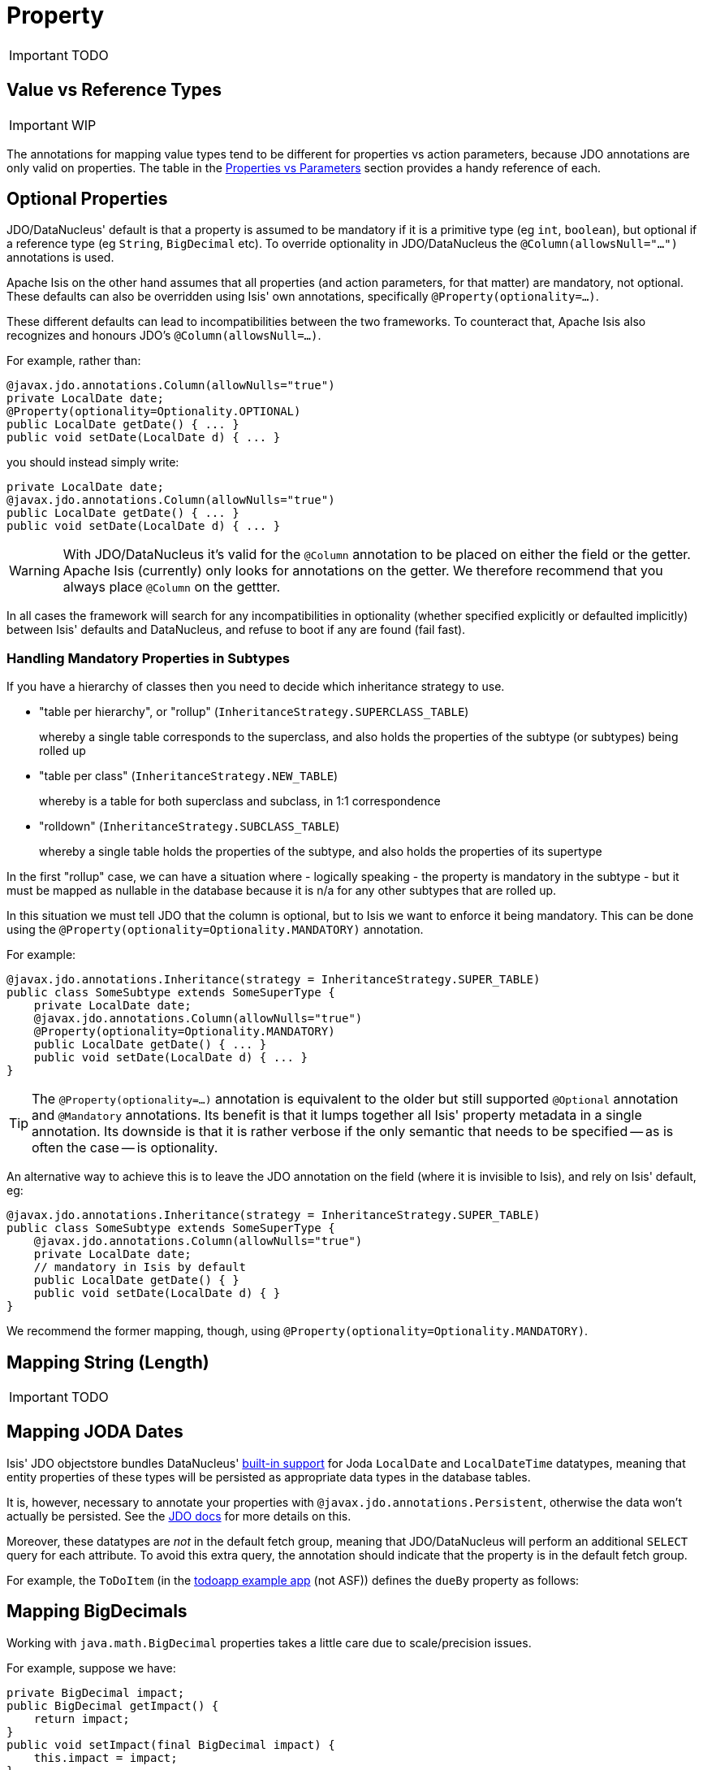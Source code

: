 = Property
:Notice: Licensed to the Apache Software Foundation (ASF) under one or more contributor license agreements. See the NOTICE file distributed with this work for additional information regarding copyright ownership. The ASF licenses this file to you under the Apache License, Version 2.0 (the "License"); you may not use this file except in compliance with the License. You may obtain a copy of the License at. http://www.apache.org/licenses/LICENSE-2.0 . Unless required by applicable law or agreed to in writing, software distributed under the License is distributed on an "AS IS" BASIS, WITHOUT WARRANTIES OR  CONDITIONS OF ANY KIND, either express or implied. See the License for the specific language governing permissions and limitations under the License.
:_basedir: ../
:_imagesdir: images/


IMPORTANT: TODO





== Value vs Reference Types

IMPORTANT: WIP

The annotations for mapping value types tend to be different for properties vs action parameters, because JDO annotations are only valid on properties.  The table in the <<_properties_vs_parameters, Properties vs Parameters>> section provides a handy reference of each.



== Optional Properties

JDO/DataNucleus' default is that a property is assumed to be mandatory if it is a primitive type (eg `int`, `boolean`), but optional if a reference type (eg `String`, `BigDecimal` etc).  To override optionality in JDO/DataNucleus the `@Column(allowsNull="...")` annotations is used.

Apache Isis on the other hand assumes that all properties (and action parameters, for that matter) are mandatory, not optional.  These defaults can also be overridden using Isis' own annotations, specifically `@Property(optionality=...)`.

These different defaults can lead to incompatibilities between the two frameworks.  To counteract that, Apache Isis also recognizes and honours JDO's `@Column(allowsNull=...)`.

For example, rather than:

[source,java]
----
@javax.jdo.annotations.Column(allowNulls="true")
private LocalDate date;
@Property(optionality=Optionality.OPTIONAL)
public LocalDate getDate() { ... }
public void setDate(LocalDate d) { ... }
----

you should instead simply write:

[source,java]
----
private LocalDate date;
@javax.jdo.annotations.Column(allowNulls="true")
public LocalDate getDate() { ... }
public void setDate(LocalDate d) { ... }
----

[WARNING]
====
With JDO/DataNucleus it's valid for the `@Column` annotation to be placed on either the field or the getter.  Apache Isis (currently) only looks for annotations on the getter.  We therefore recommend that you always place `@Column` on the gettter.
====

In all cases the framework will search for any incompatibilities in optionality (whether specified explicitly or defaulted implicitly) between Isis' defaults and DataNucleus, and refuse to boot if any are found (fail fast).



=== Handling Mandatory Properties in Subtypes

If you have a hierarchy of classes then you need to decide which inheritance strategy to use.

* "table per hierarchy", or "rollup" (`InheritanceStrategy.SUPERCLASS_TABLE`) +
+
whereby a single table corresponds to the superclass, and also holds the properties of the subtype (or subtypes) being rolled up

* "table per class" (`InheritanceStrategy.NEW_TABLE`) +
+
whereby is a table for both superclass and subclass, in 1:1 correspondence

* "rolldown" (`InheritanceStrategy.SUBCLASS_TABLE`) +
+
whereby a single table holds the properties of the subtype, and also holds the properties of its supertype

In the first "rollup" case, we can have a situation where - logically speaking - the property is mandatory in the subtype - but it must be mapped as nullable in the database because it is n/a for any other subtypes that are rolled up.

In this situation we must tell JDO that the column is optional, but to Isis we want to enforce it being mandatory. This can be done using the `@Property(optionality=Optionality.MANDATORY)` annotation.

For example:

[source,java]
----
@javax.jdo.annotations.Inheritance(strategy = InheritanceStrategy.SUPER_TABLE)
public class SomeSubtype extends SomeSuperType {
    private LocalDate date;
    @javax.jdo.annotations.Column(allowNulls="true")
    @Property(optionality=Optionality.MANDATORY)
    public LocalDate getDate() { ... }
    public void setDate(LocalDate d) { ... }
}
----

[TIP]
====
The `@Property(optionality=...)` annotation is equivalent to the older but still supported `@Optional` annotation and `@Mandatory` annotations. Its benefit is that it lumps together all Isis' property metadata in a single annotation.  Its downside is that it is rather verbose if the only semantic that needs to be specified -- as is often the case -- is optionality.
====

An alternative way to achieve this is to leave the JDO annotation on the field (where it is invisible to Isis), and rely on Isis' default, eg:

[source]
----
@javax.jdo.annotations.Inheritance(strategy = InheritanceStrategy.SUPER_TABLE)
public class SomeSubtype extends SomeSuperType {
    @javax.jdo.annotations.Column(allowNulls="true")
    private LocalDate date;
    // mandatory in Isis by default
    public LocalDate getDate() { }
    public void setDate(LocalDate d) { }
}
----

We recommend the former mapping, though, using `@Property(optionality=Optionality.MANDATORY)`.





== Mapping String (Length)

IMPORTANT: TODO





== Mapping JODA Dates

Isis' JDO objectstore bundles DataNucleus' http://www.datanucleus.org/documentation/products/plugins.html[built-in support] for Joda `LocalDate` and `LocalDateTime` datatypes, meaning that entity properties of these types will be persisted as appropriate data types in the database tables.

It is, however, necessary to annotate your properties with `@javax.jdo.annotations.Persistent`, otherwise the data won't actually be persisted. See the http://db.apache.org/jdo/field_types.html[JDO docs] for more details on this.

Moreover, these datatypes are _not_ in the default fetch group, meaning that JDO/DataNucleus will perform an additional `SELECT` query for each attribute. To avoid this extra query, the annotation should indicate that the property is in the default fetch group.

For example, the `ToDoItem` (in the https://github.com/isisaddons/isis-app-todoapp[todoapp example app] (not ASF)) defines the `dueBy` property as follows:




== Mapping BigDecimals

Working with `java.math.BigDecimal` properties takes a little care due to scale/precision issues.

For example, suppose we have:

[source,java]
----
private BigDecimal impact;
public BigDecimal getImpact() {
    return impact;
}
public void setImpact(final BigDecimal impact) {
    this.impact = impact;
}
----

JDO/DataNucleus creates, at least with HSQL, the table with the field type as NUMERIC(19). No decimal digits are admitted. (Further details http://hsqldb.org/doc/2.0/guide/sqlgeneral-chapt.html#sgc_numeric_types[here]).

What this implies is that, when a record is inserted, a log entry similar to this one appears:

[source,java]
----
INSERT INTO ENTITY(..., IMPACT, ....) VALUES (...., 0.5, ....)
----

But when that same record is retrieved, the log will show that a value of "0" is returned, instead of 0.5.

The solution is to explicitly add the scale to the field like this:

[source,java]
----
@javax.jdo.annotations.Column(scale=2)
private BigDecimal impact;
public BigDecimal getImpact() {
    return impact;
}
public void setImpact(final BigDecimal impact) {
    this.impact = impact;
}
----

In addition, you should also set the scale of the `BigDecimal`, using `setScale(scale, roundingMode)`.

More information can be found http://www.opentaps.org/docs/index.php/How_to_Use_Java_BigDecimal:_A_Tutorial[here] and http://www.tutorialspoint.com/java/math/bigdecimal_setscale_rm_roundingmode.htm[here].




== Mapping Blobs and Clobs

Apache Isis configures JDO/DataNucleus so that the properties of type `org.apache.isis.applib.value.Blob` and `org.apache.isis.applib.value.Clob` can also be persisted.

As for link:mapping-joda-dates.html[Joda dates], this requires the `@javax.jdo.annotations.Persistent` annotation. However, whereas for dates one would always expect this value to be retrieved eagerly, for blobs and clobs it is not so clear cut.

=== Mapping Blobs

For example, in the `ToDoItem` class (of the https://github.com/isisaddons/isis-app-todoapp/blob/61b8114a8e01dbb3c380b31cf09eaed456407570/dom/src/main/java/todoapp/dom/module/todoitem/ToDoItem.java#L475[todoapp example app] (non-ASF) the `attachment` property is as follows:

[source,java]
----
@javax.jdo.annotations.Persistent(defaultFetchGroup="false", columns = {
    @javax.jdo.annotations.Column(name = "attachment_name"),
    @javax.jdo.annotations.Column(name = "attachment_mimetype"),
    @javax.jdo.annotations.Column(name = "attachment_bytes", jdbcType="BLOB", sqlType = "BLOB")
})
private Blob attachment;
@Property(
        optionality = Optionality.OPTIONAL
)
public Blob getAttachment() {
    return attachment;
}
public void setAttachment(final Blob attachment) {
    this.attachment = attachment;
}
----

The three `@javax.jdo.annotations.Column` annotations are required because the mapping classes that Isis provides (https://github.com/apache/isis/blob/isis-1.4.0/component/objectstore/jdo/jdo-datanucleus/src/main/java/org/apache/isis/objectstore/jdo/datanucleus/valuetypes/IsisBlobMapping.java#L59[IsisBlobMapping] and https://github.com/apache/isis/blob/isis-1.4.0/component/objectstore/jdo/jdo-datanucleus/src/main/java/org/apache/isis/objectstore/jdo/datanucleus/valuetypes/IsisClobMapping.java#L59[IsisClobMapping]) map to 3 columns. (It is not an error to omit these `@Column` annotations, but without them the names of the table columns are simply suffixed `_0`, `_1`, `_2` etc.

If the `Blob` is mandatory, then use:

[source,java]
----
@javax.jdo.annotations.Persistent(defaultFetchGroup="false", columns = {
    @javax.jdo.annotations.Column(name = "attachment_name", allowsNull="false"),
    @javax.jdo.annotations.Column(name = "attachment_mimetype", allowsNull="false"),
    @javax.jdo.annotations.Column(name = "attachment_bytes", jdbcType="BLOB", sqlType = "BLOB",
                                  allowsNull="false")
})
private Blob attachment;
@Property(
    optionality = Optionality.MANDATORY
)
public Blob getAttachment() {
return attachment;
}
public void setAttachment(final Blob attachment) {
this.attachment = attachment;
}
----

=== Mapping Clobs

Mapping `Clob`s works in a very similar way, but the `@Column#sqlType` attribute will be `CLOB`:

[source,java]
----
@javax.jdo.annotations.Persistent(defaultFetchGroup="false", columns = {
    @javax.jdo.annotations.Column(name = "attachment_name"),
    @javax.jdo.annotations.Column(name = "attachment_mimetype"),
    @javax.jdo.annotations.Column(name = "attachment_chars", sqlType = "CLOB")
})
private Clob doc;
@Property(
    optionality = Optionality.OPTIONAL
)
public Clob getDoc() {
    return doc;
}
public void setDoc(final Clob doc) {
    this.doc = doc;
}
----


=== Mapping to VARBINARY or VARCHAR

Instead of mapping to a `Blob` or `Clob` datatype, you might also specify map to a `VARBINARY` or `VARCHAR`. In this case you will need to specify a length. For example:


[source,java]
----
@javax.jdo.annotations.Column(name = "attachment_bytes", sqlType = "VARBINARY", length=2048)
----

or

[source,java]
----
@javax.jdo.annotations.Column(name = "attachment_chars", sqlType = "VARCHAR", length=2048)
----

Support and maximum allowed length will vary by database vendor.